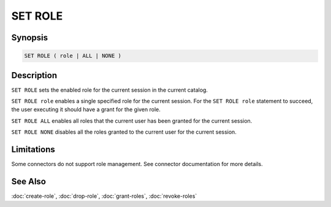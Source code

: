 ========
SET ROLE
========

Synopsis
--------

.. code-block:: none

    SET ROLE ( role | ALL | NONE )

Description
-----------

``SET ROLE`` sets the enabled role for the current session in the current catalog.

``SET ROLE role`` enables a single specified role for the current session.
For the ``SET ROLE role`` statement to succeed, the user executing it should
have a grant for the given role.

``SET ROLE ALL`` enables all roles that the current user has been granted for the
current session.

``SET ROLE NONE`` disables all the roles granted to the current user for the
current session.

Limitations
-----------

Some connectors do not support role management.
See connector documentation for more details.

See Also
--------

:doc:`create-role`, :doc:`drop-role`, :doc:`grant-roles`, :doc:`revoke-roles`
